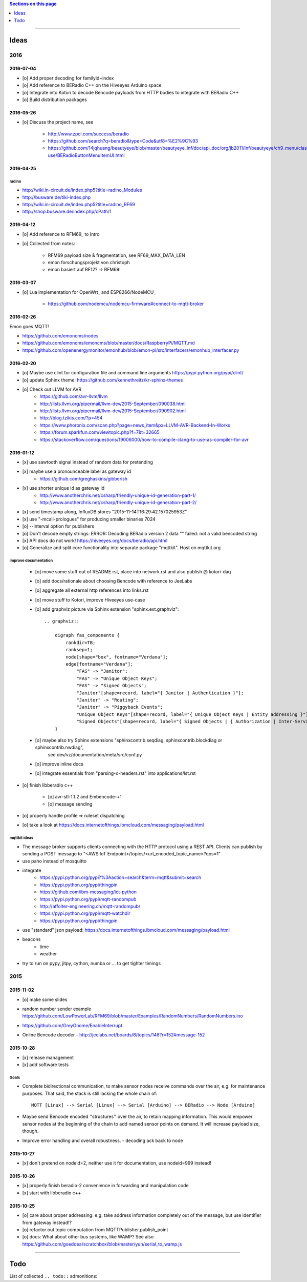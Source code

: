 .. contents:: Sections on this page
   :local:
   :depth: 1

----

.. _tasks:
.. _ideas:

#####
Ideas
#####


****
2016
****


2016-07-04
==========
- [o] Add proper decoding for familyid+index
- [o] Add reference to BERadio C++ on the Hiveeyes Arduino space
- [o] Integrate into Kotori to decode Bencode payloads from HTTP bodies to integrate with BERadio C++
- [o] Build distribution packages


2016-05-26
==========
- [o] Discuss the project name, see

    - http://www.zpci.com/success/beradio
    - https://github.com/search?q=beradio&type=Code&utf8=%E2%9C%93
    - https://github.com/14jqhuang/beautyeye/blob/master/beautyeye_lnf/doc/api_doc/org/jb2011/lnf/beautyeye/ch9_menu/class-use/BERadioButtonMenuItemUI.html



2016-04-25
==========

radino
------
- http://wiki.in-circuit.de/index.php5?title=radino_Modules
- http://busware.de/tiki-index.php
- http://wiki.in-circuit.de/index.php5?title=radino_RF69
- http://shop.busware.de/index.php/cPath/1


2016-04-12
==========
- [o] Add reference to RFM69_ to Intro
- [o] Collected from notes:

    - RFM69 payload size & fragmentation, see RF69_MAX_DATA_LEN
    - emon forschungsprojekt von christoph
    - emon basiert auf RF12? => RFM69!


2016-03-07
==========
- [o] Lua implementation for OpenWrt_ and ESP8266/NodeMCU_

    - https://github.com/nodemcu/nodemcu-firmware#connect-to-mqtt-broker


2016-02-26
==========
Emon goes MQTT!

- https://github.com/emoncms/nodes
- https://github.com/emoncms/emoncms/blob/master/docs/RaspberryPi/MQTT.md
- https://github.com/openenergymonitor/emonhub/blob/emon-pi/src/interfacers/emonhub_interfacer.py


2016-02-20
==========
- [o] Maybe use clint for configuration file and command line arguments
  https://pypi.python.org/pypi/clint/
- [o] update Sphinx theme: https://github.com/kennethreitz/kr-sphinx-themes
- [o] Check out LLVM for AVR
    - https://github.com/avr-llvm/llvm
    - http://lists.llvm.org/pipermail/llvm-dev/2015-September/090038.html
    - http://lists.llvm.org/pipermail/llvm-dev/2015-September/090902.html
    - http://blog.tzikis.com/?p=454
    - https://www.phoronix.com/scan.php?page=news_item&px=LLVM-AVR-Backend-In-Works
    - https://forum.sparkfun.com/viewtopic.php?f=7&t=32665
    - https://stackoverflow.com/questions/19006000/how-to-compile-clang-to-use-as-compiler-for-avr

2016-01-12
==========
- [x] use sawtooth signal instead of random data for pretending
- [x] maybe use a pronounceable label as gateway id
    - https://github.com/greghaskins/gibberish
- [x] use shorter unique id as gateway id
    - http://www.anotherchris.net/csharp/friendly-unique-id-generation-part-1/
    - http://www.anotherchris.net/csharp/friendly-unique-id-generation-part-2/
- [x] send timestamp along, InfluxDB stores "2015-11-14T16:29:42.157025953Z"
- [x] use "-mcall-prologues" for producing smaller binaries 7024
- [o] --interval option for publishers
- [o] Don't decode empty strings: ERROR: Decoding BERadio version 2 data "" failed: not a valid bencoded string
- [x] API docs do not work! https://hiveeyes.org/docs/beradio/api.html
- [o] Generalize and split core functionality into separate package "mqttkit". Host on mqttkit.org

improve documentation
---------------------
    - [o] move some stuff out of README.rst, place into network.rst and also publish @ kotori-daq
    - [o] add docs/rationale about choosing Bencode with reference to JeeLabs
    - [o] aggregate all external http references into links.rst
    - [o] move stuff to Kotori, improve Hiveeyes use-case
    - [o] add graphviz picture via Sphinx extension "sphinx.ext.graphviz"::

        .. graphviz::

            digraph fas_components {
                rankdir=TB;
                ranksep=1;
                node[shape="box", fontname="Verdana"];
                edge[fontname="Verdana"];
                    "FAS" -> "Janitor";
                    "FAS" -> "Unique Object Keys";
                    "FAS" -> "Signed Objects";
                    "Janitor"[shape=record, label="{ Janitor | Authentication }"];
                    "Janitor" -> "Routing";
                    "Janitor" -> "Piggyback Events";
                    "Unique Object Keys"[shape=record, label="{ Unique Object Keys | Entity addressing }"];
                    "Signed Objects"[shape=record, label="{ Signed Objects | { Authorization | Inter-Service-Communication } }"];
            }
    - [o] maybe also try Sphinx extensions "sphinxcontrib.seqdiag, sphinxcontrib.blockdiag or sphinxcontrib.nwdiag",
          see dev/vz/documentation/meta/src/conf.py
    - [o] improve inline docs
    - [o] integrate essentials from "parsing-c-headers.rst" into applications/lst.rst

- [o] finish libberadio c++

    - [o] avr-stl-1.1.2 and Embencode-+1
    - [o] message sending

- [o] properly handle profile => ruleset dispatching
- [o] take a look at https://docs.internetofthings.ibmcloud.com/messaging/payload.html

mqttkit ideas
-------------
- The message broker supports clients connecting with the HTTP protocol using a REST API.
  Clients can publish by sending a POST message to "<AWS IoT Endpoint>/topics/<url_encoded_topic_name>?qos=1"
- use paho instead of mosquitto
- integrate
    - https://pypi.python.org/pypi?%3Aaction=search&term=mqtt&submit=search
    - https://pypi.python.org/pypi/thingpin
    - https://github.com/ibm-messaging/iot-python
    - https://pypi.python.org/pypi/mqtt-randompub
    - http://affolter-engineering.ch/mqtt-randompub/
    - https://pypi.python.org/pypi/mqtt-watchdir
    - https://pypi.python.org/pypi/thingpin
- use "standard" json payload: https://docs.internetofthings.ibmcloud.com/messaging/payload.html
- beacons
    - time
    - weather
- try to run on pypy, jitpy, cython, numba or ... to get tighter timings


****
2015
****


2015-11-02
==========
- [o] make some slides
- | random number sender example
  | https://github.com/LowPowerLab/RFM69/blob/master/Examples/RandomNumbers/RandomNumbers.ino
- https://github.com/GreyGnome/EnableInterrupt
- Online Bencode decoder
  - http://jeelabs.net/boards/6/topics/148?r=152#message-152

2015-10-28
==========
- [x] release management
- [x] add software tests

Goals
-----
- Complete bidirectional communication, to make sensor nodes receive commands over the air, e.g. for maintenance purposes.
  That said, the stack is still lacking the whole chain of::

    MQTT [Linux] --> Serial [Linux] --> Serial [Arduino] --> BERadio --> Node [Arduino]

- Maybe send Bencode encoded ''structures'' over the air, to retain mapping information. This would empower sensor nodes
  at the beginning of the chain to add named sensor points on demand. It will increase payload size, though.

- Improve error handling and overall robustness.
  - decoding ack back to node


2015-10-27
==========
- [x] don't pretend on nodeid=2, neither use it for documentation, use nodeid=999 instead!

2015-10-26
==========
- [x] properly finish beradio-2 convenience in forwarding and manipulation code
- [x] start with libberadio c++

2015-10-25
==========
- [o] care about proper addressing: e.g. take address information completely out of the message, but use identifier from gateway instead!?
- [o] refactor out topic computation from MQTTPublisher.publish_point
- [o] docs: What about other bus systems, like WAMP? See also https://github.com/goeddea/scratchbox/blob/master/yun/serial_to_wamp.js


----


####
Todo
####

List of collected ``.. todo::`` admonitions:

.. todoList::
